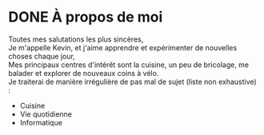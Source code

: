 #+hugo_base_dir: ../

* DONE À propos de moi
CLOSED: [2024-01-12 Fri 16:06]
:PROPERTIES:
:EXPORT_FILE_NAME: about-me
:END:

Toutes mes salutations les plus sincères, \\
Je m'appelle Kevin, et j'aime apprendre et expérimenter de nouvelles choses chaque jour, \\
Mes principaux centres d'intérêt sont la cuisine, un peu de bricolage, me balader et explorer de nouveaux coins à vélo.\\
Je traiterai de manière irrégulière de pas mal de sujet (liste non exhaustive) : 
- Cuisine
- Vie quotidienne
- Informatique

